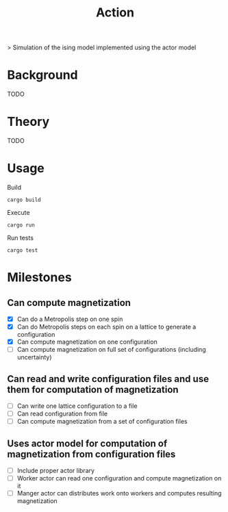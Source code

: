 #+TITLE: Action
[[https://codecov.io/gh/jvolmer/action][https://codecov.io/gh/jvolmer/action/branch/main/graph/badge.svg]] [[https://github.com/jvolmer/action/actions/workflows/ci.yml][https://github.com/jvolmer/action/actions/workflows/ci.yml/badge.svg]]

> Simulation of the ising model implemented using the actor model

* Background
TODO

* Theory
TODO

* Usage
Build
#+begin_src shell
  cargo build
#+end_src

Execute
#+begin_src shell
  cargo run
#+end_src

Run tests
#+begin_src shell
  cargo test
#+end_src

* Milestones

** Can compute magnetization
- [X] Can do a Metropolis step on one spin
- [X] Can do Metropolis steps on each spin on a lattice to generate a configuration
- [X] Can compute magnetization on one configuration
- [ ] Can compute magnetization on full set of configurations (including uncertainty)

** Can read and write configuration files and use them for computation of magnetization
- [ ] Can write one lattice configuration to a file
- [ ] Can read configuration from file
- [ ] Can compute magnetization from a set of configuration files

** Uses actor model for computation of magnetization from configuration files
- [ ] Include proper actor library
- [ ] Worker actor can read one configuration and compute magnetization on it
- [ ] Manger actor can distributes work onto workers and computes resulting magnetization
